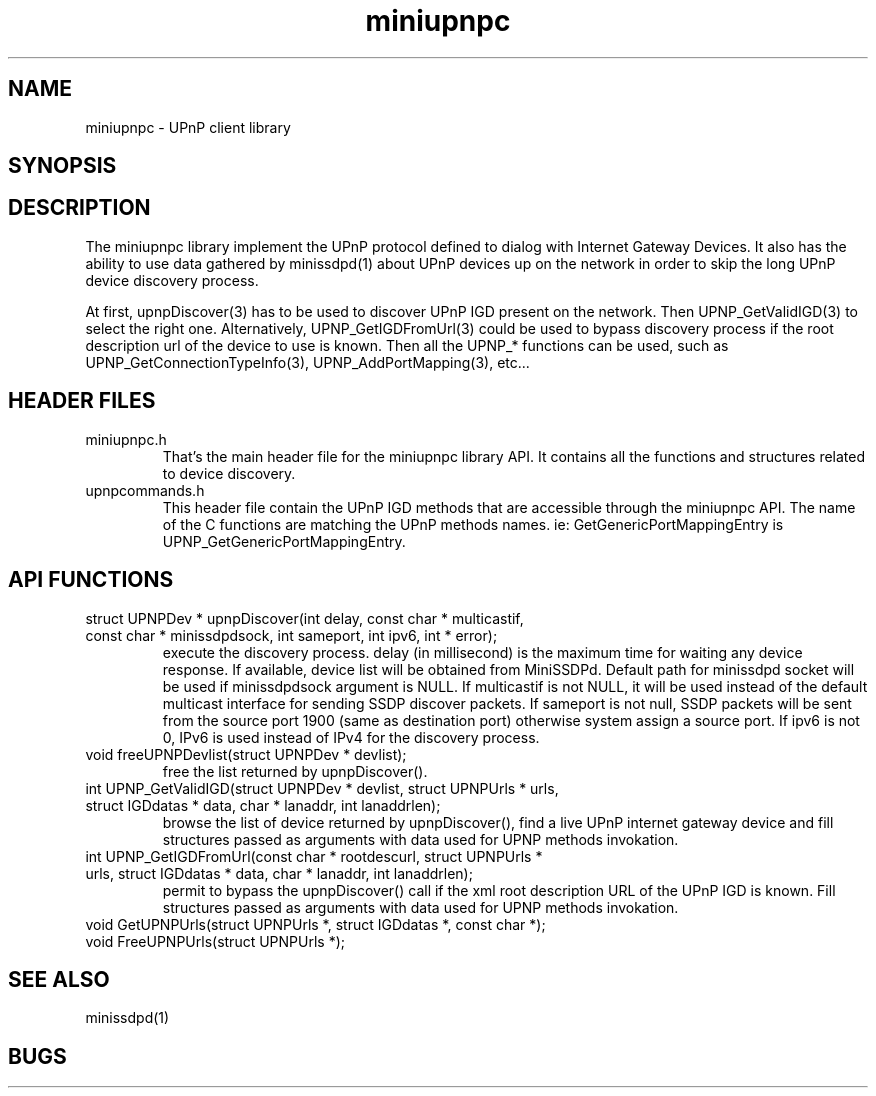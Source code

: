 \" $Id: miniupnpc.3,v 1.3 2011/07/25 18:02:11 nanard Exp $
.TH miniupnpc 3
.SH NAME
miniupnpc \- UPnP client library
.SH SYNOPSIS
.SH DESCRIPTION
The miniupnpc library implement the UPnP protocol defined
to dialog with Internet Gateway Devices. It also has
the ability to use data gathered by minissdpd(1) about
UPnP devices up on the network in order to skip the
long UPnP device discovery process.
.PP
At first, upnpDiscover(3) has to be used to discover UPnP IGD present
on the network. Then UPNP_GetValidIGD(3) to select the right one.
Alternatively, UPNP_GetIGDFromUrl(3) could be used to bypass discovery
process if the root description url of the device to use is known.
Then all the UPNP_* functions can be used, such as
UPNP_GetConnectionTypeInfo(3), UPNP_AddPortMapping(3), etc...
.SH "HEADER FILES"
.IP miniupnpc.h
That's the main header file for the miniupnpc library API.
It contains all the functions and structures related to device discovery.
.IP upnpcommands.h
This header file contain the UPnP IGD methods that are accessible
through the miniupnpc API. The name of the C functions are matching
the UPnP methods names. ie: GetGenericPortMappingEntry is
UPNP_GetGenericPortMappingEntry.
.SH "API FUNCTIONS"
.IP "struct UPNPDev * upnpDiscover(int delay, const char * multicastif, const char * minissdpdsock, int sameport, int ipv6, int * error);"
execute the discovery process.
delay (in millisecond) is the maximum time for waiting any device response.
If available, device list will be obtained from MiniSSDPd.
Default path for minissdpd socket will be used if minissdpdsock argument is NULL.
If multicastif is not NULL, it will be used instead of the default multicast interface for sending SSDP discover packets.
If sameport is not null, SSDP packets will be sent from the source port 1900 (same as destination port) otherwise system assign a source port.
If ipv6 is not 0, IPv6 is used instead of IPv4 for the discovery process.
.IP "void freeUPNPDevlist(struct UPNPDev * devlist);"
free the list returned by upnpDiscover().
.IP "int UPNP_GetValidIGD(struct UPNPDev * devlist, struct UPNPUrls * urls, struct IGDdatas * data, char * lanaddr, int lanaddrlen);"
browse the list of device returned by upnpDiscover(), find
a live UPnP internet gateway device and fill structures passed as arguments
with data used for UPNP methods invokation.
.IP "int UPNP_GetIGDFromUrl(const char * rootdescurl, struct UPNPUrls * urls, struct IGDdatas * data, char * lanaddr, int lanaddrlen);"
permit to bypass the upnpDiscover() call if the xml root description
URL of the UPnP IGD is known.
Fill structures passed as arguments
with data used for UPNP methods invokation.
.IP "void GetUPNPUrls(struct UPNPUrls *, struct IGDdatas *, const char *);"
.IP "void FreeUPNPUrls(struct UPNPUrls *);"

.SH "SEE ALSO"
minissdpd(1)
.SH BUGS
